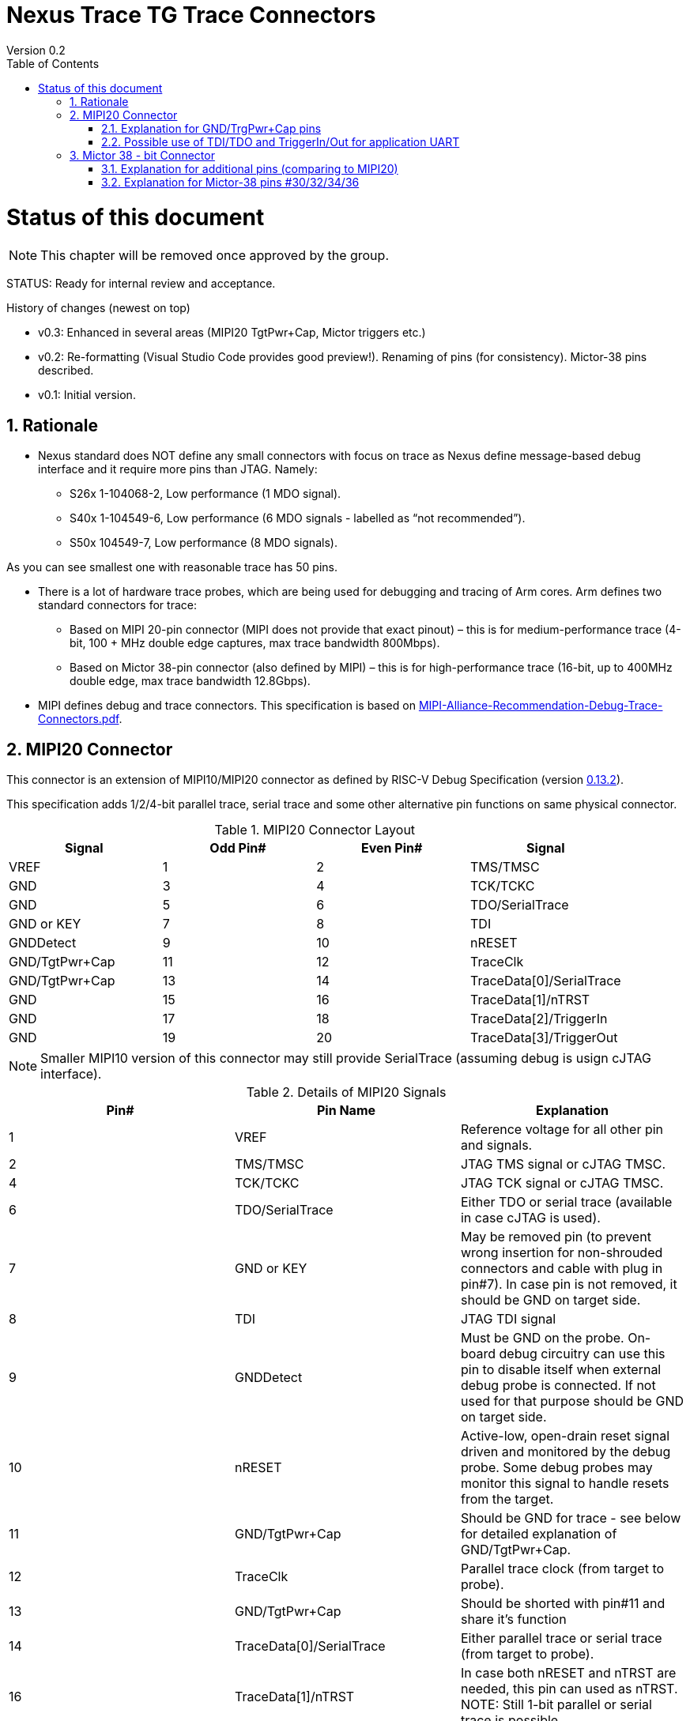 = Nexus Trace TG Trace Connectors
Version 0.2
:doctype: book
:encoding: utf-8
:lang: en
:toc: left
:toclevels: 4
:numbered:
:xrefstyle: short
:le: &#8804;
:rarr: &#8658;

= Status of this document
NOTE: This chapter will be  removed once approved by the group.

STATUS: Ready for internal review and acceptance.

History of changes (newest on top)

* v0.3: Enhanced in several areas (MIPI20 TgtPwr+Cap, Mictor triggers etc.)
* v0.2: Re-formatting (Visual Studio Code provides good preview!). Renaming of pins (for consistency). Mictor-38 pins described.
* v0.1: Initial version.

== Rationale
* Nexus standard does NOT define any small connectors with focus on trace as Nexus define message-based debug interface and it require more pins than JTAG. Namely:
** S26x 1-104068-2,	Low performance (1 MDO signal).
** S40x 1-104549-6,	Low performance (6 MDO signals - labelled as “not recommended”).
** S50x	104549-7,	Low performance (8 MDO signals).

As you can see smallest one with reasonable trace has 50 pins.

* There is a lot of hardware trace probes, which are being used for debugging and tracing of Arm cores. Arm defines two standard connectors for trace:

** Based on MIPI 20-pin connector (MIPI does not provide that exact pinout) – this is for medium-performance trace (4-bit, 100 + MHz double edge captures, max trace bandwidth 800Mbps).
** Based on Mictor 38-pin connector (also defined by MIPI) – this is for high-performance trace (16-bit, up to 400MHz double edge, max trace bandwidth 12.8Gbps).

* MIPI defines debug and trace connectors. This specification is based on https://mipi.org/sites/default/files/MIPI-Alliance-Recommendation-Debug-Trace-Connectors.pdf[MIPI-Alliance-Recommendation-Debug-Trace-Connectors.pdf].

== MIPI20 Connector
This connector is an extension of MIPI10/MIPI20 connector as defined by RISC-V Debug Specification (version  
https://github.com/riscv/riscv-debug-spec/releases/download/task_group_vote/riscv-debug-draft.pdf[0.13.2]).

This specification adds 1/2/4-bit parallel trace, serial trace and some other alternative pin functions on same physical connector.

[#MIPI20 Connector Layout]
.MIPI20 Connector Layout
[width = "100%", options = header]
|=========================================================
|Signal         |Odd Pin#|Even Pin#|Signal
|VREF           |1	|2	|TMS/TMSC
|GND	          |3	|4	|TCK/TCKC
|GND	          |5	|6	|TDO/SerialTrace
|GND or KEY	    |7	|8	|TDI
|GNDDetect	    |9	|10	|nRESET
|GND/TgtPwr+Cap	|11	|12	|TraceClk
|GND/TgtPwr+Cap	|13	|14	|TraceData[0]/SerialTrace
|GND	          |15	|16	|TraceData[1]/nTRST
|GND	          |17	|18	|TraceData[2]/TriggerIn
|GND	          |19	|20	|TraceData[3]/TriggerOut
|=========================================================

NOTE: Smaller MIPI10 version of this connector may still provide SerialTrace (assuming debug is usign cJTAG interface).

[#Details of MIPI20 Signals]
.Details of MIPI20 Signals
[width = "100%", options = header]
|=================================================================================
|Pin# | Pin Name	        |Explanation
| 1 | VREF	                |Reference voltage for all other pin and signals.
| 2 | TMS/TMSC	                |JTAG TMS signal or cJTAG TMSC.
| 4 | TCK/TCKC	                |JTAG TCK signal or cJTAG TMSC.
| 6 | TDO/SerialTrace	        |Either TDO or serial trace (available in case cJTAG is used).
| 7 | GND or KEY	        |May be removed pin (to prevent wrong insertion for non-shrouded connectors and cable with plug in pin#7). In case pin is not removed, it should be GND on target side.
| 8 | TDI	                |JTAG TDI signal
| 9 | GNDDetect	                |Must be GND on the probe. On-board debug circuitry can use this pin to disable itself when external debug probe is connected. If not used for that purpose should be GND on target side.
| 10 | nRESET	        |Active-low, open-drain reset signal driven and monitored by the debug probe. Some debug probes may monitor this signal to handle resets from the target.
| 11 | GND/TgtPwr+Cap	        |Should be GND for trace - see below for detailed explanation of GND/TgtPwr+Cap.
| 12 | TraceClk	                |Parallel trace clock (from target to probe).
| 13 | GND/TgtPwr+Cap	        |Should be shorted with pin#11 and share it's function
| 14 | TraceData[0]/SerialTrace	|Either parallel trace or serial trace (from target to probe).
| 16 | TraceData[1]/nTRST	|In case both nRESET and nTRST are needed, this pin can used as nTRST. NOTE: Still 1-bit parallel or serial trace is possible.
| 18 | TraceData[2]/TriggerIn	|Either parallel trace signal (from target to probe) or input trigger (from probe to target) or application UART.
| 20 | TraceData[3]/TriggerOut	|Either parallel trace signal or output trigger (from target to probe) or application UART.
|=================================================================================

=== Explanation for GND/TrgPwr+Cap pins

Meaning and function of this pin is often misunderstood, so it deserves more elaborated explanation.


When target cannot be powered from MIPI20 both these pins should be GND (as most of pins on odd side of MIPI20 connector).

Another function of these pins (TgtPwr+Cap) is to provide target power supply voltage into evaluation target. This way to power-up evaluation target is equivalent to power from USB connector, so expected voltage is ~5V. Target should not assume this voltage is regulated - more or less same way as voltage provided by USB cable is.

Some targets provide jumpers to select power-source (either MIPI20 or USB), some provide diodes to prevent back-feeding voltage (in case it is provided by USB and MIPI20), but it is also OK to connect power from USB and MIPI20 together. Good debug probes sense voltage on these pins and not provide own voltage in case target is already powered.

Term '+Cap' means, that if this pins is used to provide power to the target, it should have capacitor (as close to the pin as possible) to improve quality of adjacent TraceClk and TraceDx pins.  Another term for using a Cap on the supply pin is to make it an "AC ground" or "high frequency ground".

Leaving these pins not connected (NC) as can be seen on some schematics, is not very good option when trace is used. There is simply not enough groud around TraceClk and TraceD0 signals. Some leave it as NC is they perpahs worry that debug probes may provide voltage there and it will create problems - but debug probe should provide current protection and should disable TgtPwr function once it will detect, that target has this pin shorted to GND.

No matter what pins #11 and #13 should be *always* connected together - it is NOT possible that one of them will function as GND and second as TgtPwr.

If you are in doubt, your board may have a jumper to either isolate these pins (NC) or connect then to GND or use them as target power. Jumper with 3 pins:

    A B C

should work. Middle pin (B) should go to MIPI20, left pin (A) may be GND and right pin (C) may be 5V rail on the target. If there is no jumper MIPI20 pins are left NC, if there is a jumper A-B, MIPI20 pins are GND. If there is a jumper between B-C, then this pin will be able to supply power to the target.

=== Possible use of TDI/TDO and TriggerIn/Out for application UART

Some debug probles may allow definition of pin functions and may serve as virtual UART terminal for the target. UART is often needed for testing and production and having both debug and UART on single connector is desired. Supporting UART over TDI/TDO will require 2-pin cJTAG to be used as debug interface. Supporting UART over TriggerIn/TriggerOut pins will limit parallel trace to 1-bit or 2-bit options.

== Mictor 38 - bit Connector

Mictor-38 connector has all signals from MIPI20 connector and adds up to 16-bit trace and define more trigger pins. Mictor-38 connector is also designed for high-speed trace (it is rated for 400MHz double edge captures).

[#Mictor-38 Connector Layout]
.Mictor-38 Connector Layout
[width = "100%", options = header]
|==================================
|Signal     |Odd Pin#|Even Pin#|Signal
|NC          | 1 | 2 | NC
|NC          | 3 | 4 | NC
|GND         | 5 | 6 | TRC_CLK
|TRIGIN      | 7 | 8 | TRIGOUT
|nRESET      | 9 | 10| EXTTRIG
|TDO         |11 | 12| VREF
|RTCK        |13 | 14| NC(VSupply)
|TCK         |15 | 16| TRC_DATA[7]
|TMS         |17 | 18| TRC_DATA[6]
|TDI         |19 | 20| TRC_DATA[5]
|nTRST       |21 | 22| TRC_DATA[4]
|TRC_DATA[15]|23 | 24| TRC_DATA[3]
|TRC_DATA[14]|25 | 26| TRC_DATA[2]
|TRC_DATA[13]|27 | 28| TRC_DATA[1]
|TRC_DATA[12]|29 | 30| Logic'0'
|TRC_DATA[11]|31 | 32| Logic'0'
|TRC_DATA[10]|33 | 34| Logic'1'
|TRC_DATA[9] |35 | 36| EXT/TRC_CTL
|TRC_DATA[8] |37 | 38| TRC_DATA[0]
|==================================

NOTE: Above table is using names compatible with MIPI specifications (however MIPI specifications is showing rows of pins starting from 38 down to 1).

=== Explanation for additional pins (comparing to MIPI20)

[#Micror-38 additional pins]
.Micror-38 additional pins (comparing to MIPI20 defined above)
[width = "100%", options = header]
|=================================================================================
|Pin# | Pin Name	|Explanation (comparing to MIPI20)
| 7   | TRIGIN	    |Same as MIPI20 #18 alternative function (TriggerIn).
| 8   | TRIGOUT	    |Same as MIPI20 #20 alternative function (TriggerOut).
| 10  | EXTTRIG	    |External trigger from target (some trace probes may use it).
| 13  | RTCK	    |Return trace clock (not applicable to RISC-V).
| 14  | NC/VSupply  |Originally used to power the probe from target. Should be left NC on the target.
| 21  | nTRST       |Same as MIPI20 #16 alternative function (nTRST).
| 36  | EXT/TRC_CTL |Not applicable (should be 0). May be also used to denote valid/idle state, but it may not be supported by all trace probes.
|=================================================================================

=== Explanation for Mictor-38 pins #30/32/34/36

It may be hard to understand why TRC_DATA[0] is not together with other TRC_DATA[?] signals and why pins #30/32/34 have specific fixed values.

This is caused by  desire to provide compatibility with initial versions of Arm trace. These older version used these 4 pins to denote idle state. Most modern trace probes ignore these signals, but just in case they do not, it better to provide logic level as above. As TRC_CTL is not used, it should be tied to 0.

